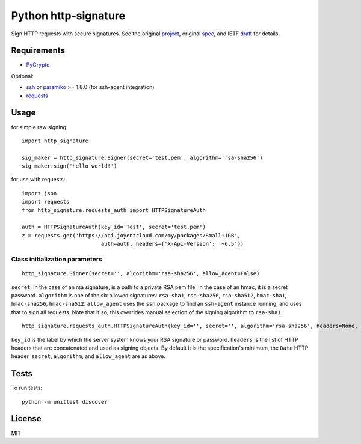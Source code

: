 Python http-signature
=====================

Sign HTTP requests with secure signatures. See the original project_, original spec_, and IETF draft_ for details.

.. _project: https://github.com/joyent/node-http-signature
.. _spec: https://github.com/joyent/node-http-signature/blob/master/http_signing.md
.. _draft: https://datatracker.ietf.org/doc/draft-cavage-http-signatures/

Requirements
------------

* PyCrypto_

Optional:

* ssh_ or paramiko_ >= 1.8.0 (for ssh-agent integration)
* requests_

.. _PyCrypto: https://pypi.python.org/pypi/pycrypto
.. _ssh: https://pypi.python.org/pypi/ssh
.. _paramiko: https://pypi.python.org/pypi/paramiko
.. _requests: https://pypi.python.org/pypi/requests

Usage
-----

for simple raw signing::

    import http_signature
    
    sig_maker = http_signature.Signer(secret='test.pem', algorithm='rsa-sha256')
    sig_maker.sign('hello world!')

for use with requests::

    import json
    import requests
    from http_signature.requests_auth import HTTPSignatureAuth
    
    auth = HTTPSignatureAuth(key_id='Test', secret='test.pem')
    z = requests.get('https://api.joyentcloud.com/my/packages/Small+1GB', 
                             auth=auth, headers={'X-Api-Version': '~6.5'})

Class initialization parameters
~~~~~~~~~~~~~~~~~~~~~~~~~~~~~~~

::

    http_signature.Signer(secret='', algorithm='rsa-sha256', allow_agent=False)

``secret``, in the case of an rsa signature, is a path to a private RSA pem file. In the case of an hmac, it is a secret password.  
``algorithm`` is one of the six allowed signatures: ``rsa-sha1``, ``rsa-sha256``, ``rsa-sha512``, ``hmac-sha1``, ``hmac-sha256``, 
``hmac-sha512``.
``allow_agent`` uses the ``ssh`` package to find an ``ssh-agent`` instance running, and uses that to sign all requests. Note that if so, this overrides manual selection of the signing algorithm to ``rsa-sha1``.

::

    http_signature.requests_auth.HTTPSignatureAuth(key_id='', secret='', algorithm='rsa-sha256', headers=None, allow_agent=False)

``key_id`` is the label by which the server system knows your RSA signature or password.  
``headers`` is the list of HTTP headers that are concatenated and used as signing objects. By default it is the specification's minimum, the ``Date`` HTTP header.  
``secret``, ``algorithm``, and ``allow_agent`` are as above.

Tests
-----

To run tests::

    python -m unittest discover

License
-------

MIT
